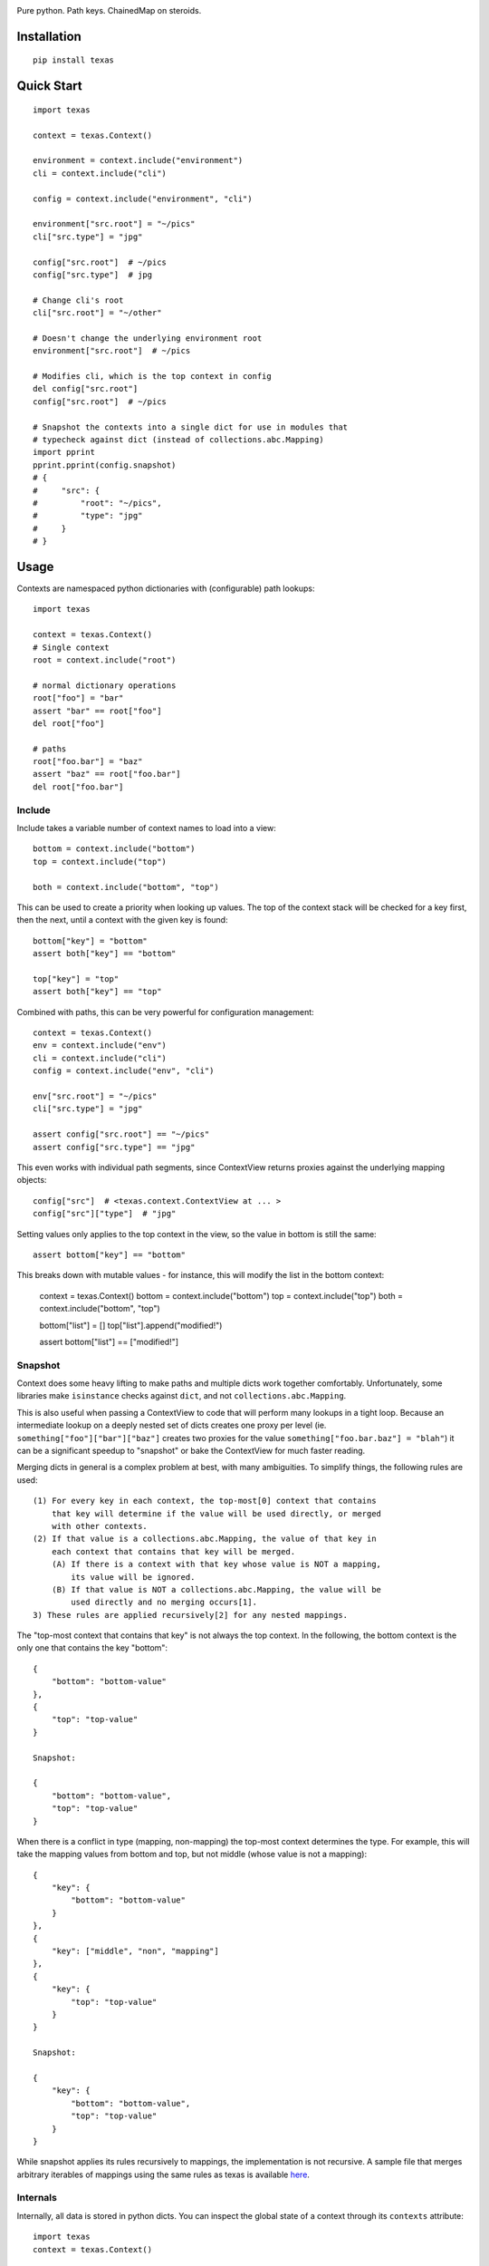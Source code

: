 .. image:: https://img.shields.io/travis/numberoverzero/texas/master.svg?style=flat-square
    :target: https://travis-ci.org/numberoverzero/texas
.. image:: https://img.shields.io/coveralls/numberoverzero/texas/master.svg?style=flat-square
    :target: https://coveralls.io/github/numberoverzero/texas
.. image:: https://img.shields.io/pypi/v/texas.svg?style=flat-square
    :target: https://pypi.python.org/pypi/texas
.. image:: https://img.shields.io/github/issues-raw/numberoverzero/texas.svg?style=flat-square
    :target: https://github.com/numberoverzero/texas/issues
.. image:: https://img.shields.io/pypi/l/texas.svg?style=flat-square
    :target: https://github.com/numberoverzero/texas/blob/master/LICENSE

Pure python.  Path keys.  ChainedMap on steroids.

Installation
============

::

    pip install texas

Quick Start
===========

::

    import texas

    context = texas.Context()

    environment = context.include("environment")
    cli = context.include("cli")

    config = context.include("environment", "cli")

    environment["src.root"] = "~/pics"
    cli["src.type"] = "jpg"

    config["src.root"]  # ~/pics
    config["src.type"]  # jpg

    # Change cli's root
    cli["src.root"] = "~/other"

    # Doesn't change the underlying environment root
    environment["src.root"]  # ~/pics

    # Modifies cli, which is the top context in config
    del config["src.root"]
    config["src.root"]  # ~/pics

    # Snapshot the contexts into a single dict for use in modules that
    # typecheck against dict (instead of collections.abc.Mapping)
    import pprint
    pprint.pprint(config.snapshot)
    # {
    #     "src": {
    #         "root": "~/pics",
    #         "type": "jpg"
    #     }
    # }

Usage
=====

Contexts are namespaced python dictionaries with (configurable) path lookups::

    import texas

    context = texas.Context()
    # Single context
    root = context.include("root")

    # normal dictionary operations
    root["foo"] = "bar"
    assert "bar" == root["foo"]
    del root["foo"]

    # paths
    root["foo.bar"] = "baz"
    assert "baz" == root["foo.bar"]
    del root["foo.bar"]

Include
-------

Include takes a variable number of context names to load into a view::

    bottom = context.include("bottom")
    top = context.include("top")

    both = context.include("bottom", "top")

This can be used to create a priority when looking up values.  The top of the
context stack will be checked for a key first, then the next, until a context
with the given key is found::

    bottom["key"] = "bottom"
    assert both["key"] == "bottom"

    top["key"] = "top"
    assert both["key"] == "top"

Combined with paths, this can be very powerful for configuration management::

    context = texas.Context()
    env = context.include("env")
    cli = context.include("cli")
    config = context.include("env", "cli")

    env["src.root"] = "~/pics"
    cli["src.type"] = "jpg"

    assert config["src.root"] == "~/pics"
    assert config["src.type"] == "jpg"

This even works with individual path segments, since ContextView returns
proxies against the underlying mapping objects::

    config["src"]  # <texas.context.ContextView at ... >
    config["src"]["type"]  # "jpg"

Setting values only applies to the top context in the view, so the value in
bottom is still the same::

    assert bottom["key"] == "bottom"

This breaks down with mutable values - for instance, this will modify the list
in the bottom context:

    context = texas.Context()
    bottom = context.include("bottom")
    top = context.include("top")
    both = context.include("bottom", "top")

    bottom["list"] = []
    top["list"].append("modified!")

    assert bottom["list"] == ["modified!"]

Snapshot
--------

Context does some heavy lifting to make paths and multiple dicts work together
comfortably.  Unfortunately, some libraries make ``isinstance`` checks against
``dict``, and not ``collections.abc.Mapping``.

This is also useful when passing a ContextView to code that will perform many
lookups in a tight loop.  Because an intermediate lookup on a deeply nested
set of dicts creates one proxy per level (ie.
``something["foo"]["bar"]["baz"]`` creates two proxies for the value
``something["foo.bar.baz"] = "blah"``) it can be a significant speedup to
"snapshot" or bake the ContextView for much faster reading.

Merging dicts in general is a complex problem at best, with many ambiguities.
To simplify things, the following rules are used::

    (1) For every key in each context, the top-most[0] context that contains
        that key will determine if the value will be used directly, or merged
        with other contexts.
    (2) If that value is a collections.abc.Mapping, the value of that key in
        each context that contains that key will be merged.
        (A) If there is a context with that key whose value is NOT a mapping,
            its value will be ignored.
        (B) If that value is NOT a collections.abc.Mapping, the value will be
            used directly and no merging occurs[1].
    3) These rules are applied recursively[2] for any nested mappings.

The "top-most context that contains that key" is not always the top context.
In the following, the bottom context is the only one that contains the key
"bottom"::

    {
        "bottom": "bottom-value"
    },
    {
        "top": "top-value"
    }

    Snapshot:

    {
        "bottom": "bottom-value",
        "top": "top-value"
    }

When there is a conflict in type (mapping, non-mapping) the top-most context
determines the type.  For example, this will take the mapping values from
bottom and top, but not middle (whose value is not a mapping)::

    {
        "key": {
            "bottom": "bottom-value"
        }
    },
    {
        "key": ["middle", "non", "mapping"]
    },
    {
        "key": {
            "top": "top-value"
        }
    }

    Snapshot:

    {
        "key": {
            "bottom": "bottom-value",
            "top": "top-value"
        }
    }

While snapshot applies its rules recursively to mappings, the implementation is
not recursive.  A sample file that merges arbitrary iterables of mappings using
the same rules as texas is available
`here <https://gist.github.com/numberoverzero/90a36aef936e6dd5a6c4#file-merge-py>`_.

Internals
---------

Internally, all data is stored in python dicts.  You can inspect the global
state of a context through its ``contexts`` attribute::

    import texas
    context = texas.Context()

    context.include("root.something.or.foo")
    context.include("bar", "and.yet.another.foo", "finally")

    print(context.contexts)

Path traversal is performed by the ``traverse`` function, which only handles
traversal of ``collestions.abc.Mapping``.  Therefore, when a non-mapping value
is expected at the end of a path, the path should be split like so::

    full_path = "foo.bar.baz"
    path, last = full_path.rsplit(".", 1)

    assert path == "foo.bar"
    assert last = "baz"

This allows us to travers a root and create the intermediate ``foo`` and
``bar`` dicts without modifying or inspecting ``baz``::

    from texas.traversal import traverse, create_on_missing

    root = dict()
    full_path = "foo.bar.baz"
    path, key = full_path.rsplit(".", 1)

    node = traverse(root, path, ".", create_on_missing(dict))
    node[key] = "value"

    assert root["foo"]["bar"]["baz"] == "value"
